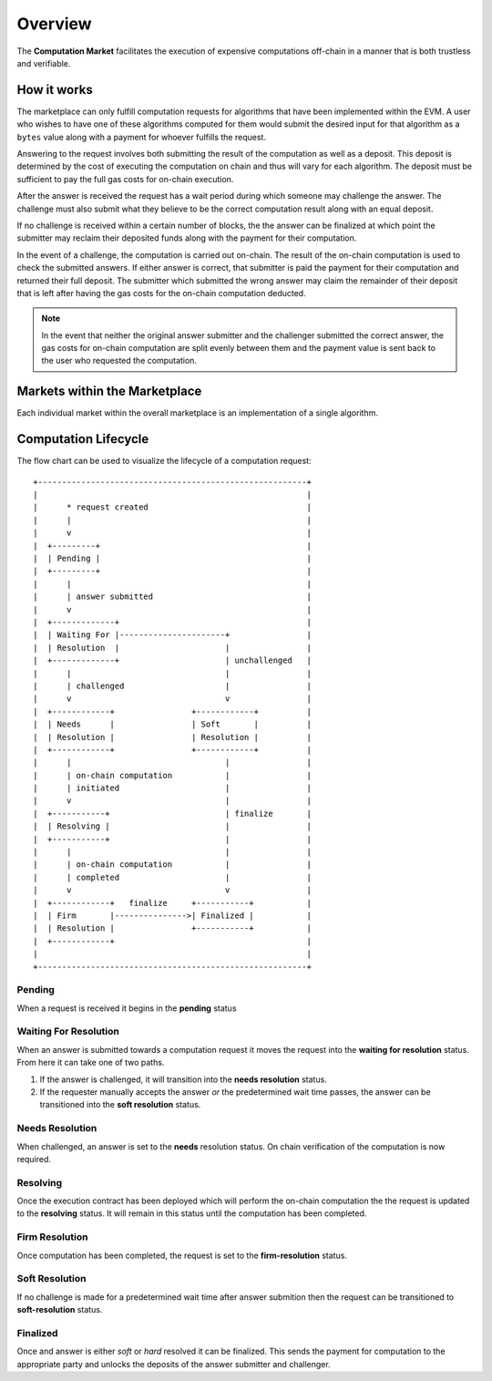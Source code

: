 Overview
========

The **Computation Market** facilitates the execution of expensive computations
off-chain in a manner that is both trustless and verifiable.


How it works
------------

The marketplace can only fulfill computation requests for algorithms that have
been implemented within the EVM.  A user who wishes to have one of these
algorithms computed for them would submit the desired input for that algorithm
as a ``bytes`` value along with a payment for whoever fulfills the request.

Answering to the request involves both submitting the result of the computation
as well as a deposit.  This deposit is determined by the cost of executing the
computation on chain and thus will vary for each algorithm.  The deposit must
be sufficient to pay the full gas costs for on-chain execution.

After the answer is received the request has a wait period during which someone
may challenge the answer.  The challenge must also submit what they believe to
be the correct computation result along with an equal deposit.

If no challenge is received within a certain number of blocks, the the answer
can be finalized at which point the submitter may reclaim their deposited funds
along with the payment for their computation.

In the event of a challenge, the computation is carried out on-chain.  The
result of the on-chain computation is used to check the submitted answers.  If
either answer is correct, that submitter is paid the payment for their
computation and returned their full deposit.  The submitter which submitted the
wrong answer may claim the remainder of their deposit that is left after having
the gas costs for the on-chain computation deducted.

.. note::

    In the event that neither the original answer submitter and the challenger
    submitted the correct answer, the gas costs for on-chain computation are
    split evenly between them and the payment value is sent back to the user
    who requested the computation.


Markets within the Marketplace
------------------------------

Each individual market within the overall marketplace is an implementation of a
single algorithm.


Computation Lifecycle
---------------------

The flow chart can be used to visualize the lifecycle of a computation request::

   +--------------------------------------------------------+
   |                                                        |
   |      * request created                                 |
   |      |                                                 |
   |      v                                                 |
   |  +---------+                                           |
   |  | Pending |                                           |
   |  +---------+                                           |
   |      |                                                 |
   |      | answer submitted                                |
   |      v                                                 |
   |  +-------------+                                       |
   |  | Waiting For |----------------------+                |
   |  | Resolution  |                      |                |
   |  +-------------+                      | unchallenged   |
   |      |                                |                |
   |      | challenged                     |                |
   |      v                                v                |
   |  +------------+                +------------+          |
   |  | Needs      |                | Soft       |          |
   |  | Resolution |                | Resolution |          |
   |  +------------+                +------------+          |
   |      |                                |                |
   |      | on-chain computation           |                |
   |      | initiated                      |                |
   |      v                                |                |
   |  +-----------+                        | finalize       |
   |  | Resolving |                        |                |
   |  +-----------+                        |                |
   |      |                                |                |
   |      | on-chain computation           |                |
   |      | completed                      |                |
   |      v                                v                |
   |  +------------+   finalize     +-----------+           |
   |  | Firm       |--------------->| Finalized |           |
   |  | Resolution |                +-----------+           |
   |  +------------+                                        |
   |                                                        |
   +--------------------------------------------------------+



Pending
^^^^^^^

When a request is received it begins in the **pending** status


Waiting For Resolution
^^^^^^^^^^^^^^^^^^^^^^

When an answer is submitted towards a computation request it moves the request
into the **waiting for resolution** status.  From here it can take one of two
paths.

#. If the answer is challenged, it will transition into the **needs
   resolution** status.
#. If the requester manually accepts the answer *or* the predetermined wait
   time passes, the answer can be transitioned into the **soft resolution**
   status.


Needs Resolution
^^^^^^^^^^^^^^^^

When challenged, an answer is set to the **needs** resolution status.  On chain
verification of the computation is now required.


Resolving
^^^^^^^^^

Once the execution contract has been deployed which will perform the on-chain
computation the the request is updated to the **resolving** status.  It will
remain in this status until the computation has been completed.


Firm Resolution
^^^^^^^^^^^^^^^

Once computation has been completed, the request is set to the
**firm-resolution** status.


Soft Resolution
^^^^^^^^^^^^^^^

If no challenge is made for a predetermined wait time after answer submition
then the request can be transitioned to **soft-resolution** status.


Finalized
^^^^^^^^^

Once and answer is either *soft* or *hard* resolved it can be finalized.  This
sends the payment for computation to the appropriate party and unlocks the
deposits of the answer submitter and challenger.
